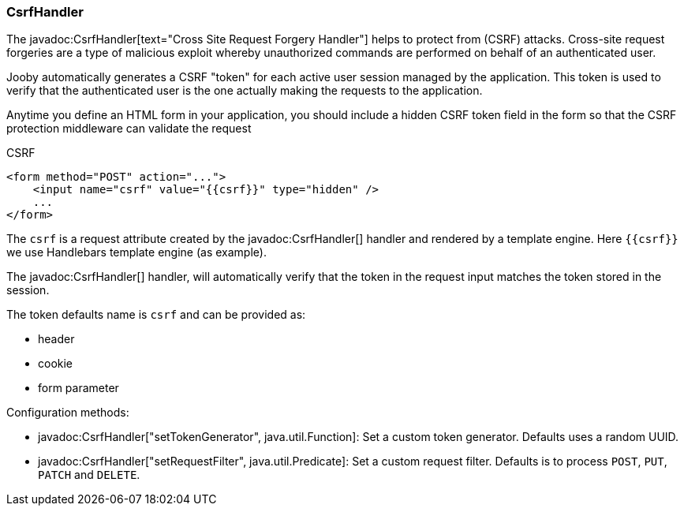 === CsrfHandler

The javadoc:CsrfHandler[text="Cross Site Request Forgery Handler"] helps to protect from (CSRF) 
attacks. Cross-site request forgeries are a type of malicious exploit whereby unauthorized commands
are performed on behalf of an authenticated user.

Jooby automatically generates a CSRF "token" for each active user session managed by the 
application. This token is used to verify that the authenticated user is the one actually making 
the requests to the application.

Anytime you define an HTML form in your application, you should include a hidden CSRF token 
field in the form so that the CSRF protection middleware can validate the request

.CSRF
[source, html]
----
<form method="POST" action="...">
    <input name="csrf" value="{{csrf}}" type="hidden" />
    ...
</form>
----

The `csrf` is a request attribute created by the javadoc:CsrfHandler[] handler and rendered by a
template engine. Here `{{csrf}}` we use Handlebars template engine (as example).

The javadoc:CsrfHandler[] handler, will automatically verify that the token in the request input 
matches the token stored in the session.

The token defaults name is `csrf` and can be provided as:

- header
- cookie
- form parameter

Configuration methods:

- javadoc:CsrfHandler["setTokenGenerator", java.util.Function]: Set a custom token generator. Defaults uses a random UUID.
- javadoc:CsrfHandler["setRequestFilter", java.util.Predicate]: Set a custom request filter. Defaults is to process `POST`, `PUT`, `PATCH` and `DELETE`.
